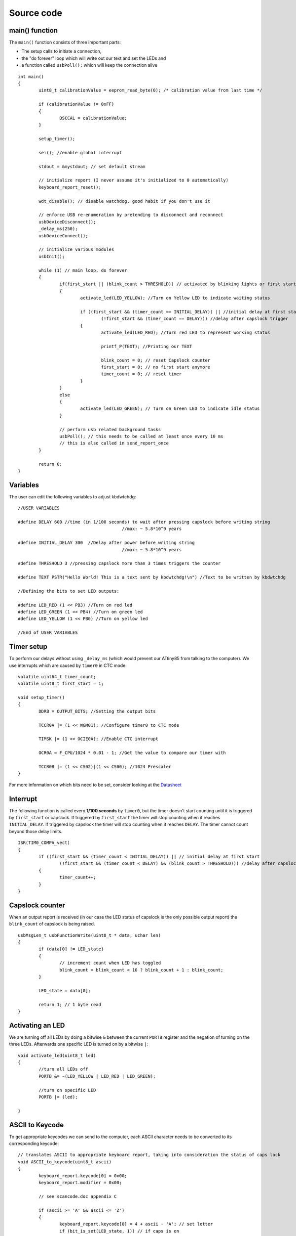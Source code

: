 
.. default-domain:: c
.. highlight:: c


###########
Source code
###########

***************
main() function
***************

The ``main()`` function consists of three important parts:

* The setup calls to initiate a connection,

* the "do forever" loop which will write out our text and set the LEDs and

* a function called ``usbPoll();`` which will keep the connection alive


::

    int main()
    {
            uint8_t calibrationValue = eeprom_read_byte(0); /* calibration value from last time */
            
            if (calibrationValue != 0xFF)
            {
                    OSCCAL = calibrationValue;
            }
            
            setup_timer();
            
            sei(); //enable global interrupt
            
            stdout = &mystdout; // set default stream
            
            // initialize report (I never assume it's initialized to 0 automatically)
            keyboard_report_reset();
            
            wdt_disable(); // disable watchdog, good habit if you don't use it
            
            // enforce USB re-enumeration by pretending to disconnect and reconnect
            usbDeviceDisconnect();
            _delay_ms(250);
            usbDeviceConnect();
            
            // initialize various modules
            usbInit();
            
            while (1) // main loop, do forever
            {
                    if(first_start || (blink_count > THRESHOLD)) // activated by blinking lights or first start
                    {
                            activate_led(LED_YELLOW); //Turn on Yellow LED to indicate waiting status
                            
                            if ((first_start && (timer_count == INITIAL_DELAY)) || //initial delay at first start
                                    (!first_start && (timer_count == DELAY))) //delay after capslock trigger
                            {                                
                                    activate_led(LED_RED); //Turn red LED to represent working status
                            
                                    printf_P(TEXT); //Printing our TEXT
                            
                                    blink_count = 0; // reset Capslock counter
                                    first_start = 0; // no first start anymore
                                    timer_count = 0; // reset timer
                            }
                    }
                    else
                    {
                            activate_led(LED_GREEN); // Turn on Green LED to indicate idle status
                    }
                    
                    // perform usb related background tasks
                    usbPoll(); // this needs to be called at least once every 10 ms
                    // this is also called in send_report_once
            }
            
            return 0;
    }

*********
Variables
*********

The user can edit the following variables to adjust kbdwtchdg:


::

    //USER VARIABLES
    
    #define DELAY 600 //time (in 1/100 seconds) to wait after pressing capslock before writing string
                                            //max: ~ 5.8*10^9 years
    
    #define INITIAL_DELAY 300  //Delay after power before writing string
                                            //max: ~ 5.8*10^9 years
    
    #define THRESHOLD 3 //pressing capslock more than 3 times triggers the counter
    
    #define TEXT PSTR("Hello World! This is a text sent by kbdwtchdg!\n") //Text to be written by kbdwtchdg
    
    //Defining the bits to set LED outputs:
    
    #define LED_RED (1 << PB3) //Turn on red led
    #define LED_GREEN (1 << PB4) //Turn on green led
    #define LED_YELLOW (1 << PB0) //Turn on yellow led
    
    //End of USER VARIABLES

***********
Timer setup
***********

To perform our delays without using ``_delay_ms`` (which would prevent our ATtiny85 from talking 
to the computer).
We use interrupts which are caused by ``timer0`` in CTC mode:


::

    volatile uint64_t timer_count; 
    volatile uint8_t first_start = 1;
    
    void setup_timer()
    {
            DDRB = OUTPUT_BITS; //Setting the output bits
            
            TCCR0A |= (1 << WGM01); //Configure timer0 to CTC mode
            
            TIMSK |= (1 << OCIE0A); //Enable CTC interrupt
            
            OCR0A = F_CPU/1024 * 0.01 - 1; //Get the value to compare our timer with
            
            TCCR0B |= (1 << CS02)|(1 << CS00); //1024 Prescaler
    }

For more information on which bits need to be set, consider looking 
at the `Datasheet <http://www.atmel.com/images/atmel-2586-avr-8-bit-microcontroller-attiny25-attiny45-attiny85_datasheet.pdf>`_

*********
Interrupt
*********

The following function is called every  **1/100 seconds** by ``timer0``,
but the timer doesn't start counting until it is triggered by ``first_start`` or capslock. 
If triggered by ``first_start`` the timer will stop counting when it reaches ``INITIAL_DELAY``.
If triggered by capslock the timer will stop counting when it reaches ``DELAY``.
The timer cannot count beyond those delay limits.


::

    ISR(TIM0_COMPA_vect)
    {
            if ((first_start && (timer_count < INITIAL_DELAY)) || // initial delay at first start
                    (!first_start && (timer_count < DELAY) && (blink_count > THRESHOLD))) //delay after capslock trigger
            {
                    timer_count++;
            }
    }

****************
Capslock counter
****************

When an output report is received (in our case the LED status of capslock is the only possible output report)
the ``blink_count`` of capslock is being raised.


::

    usbMsgLen_t usbFunctionWrite(uint8_t * data, uchar len)
    {
            if (data[0] != LED_state)
            {
                    // increment count when LED has toggled
                    blink_count = blink_count < 10 ? blink_count + 1 : blink_count;
            }
            
            LED_state = data[0];
            
            return 1; // 1 byte read
    }


*****************
Activating an LED
*****************
        
We are turning off all LEDs by doing a bitwise ``&`` between the current ``PORTB`` register and 
the negation of turning on the three LEDs. Afterwards one specific LED is turned on by a bitwise ``|``:


::

    void activate_led(uint8_t led)
    {
            //turn all LEDs off
            PORTB &= ~(LED_YELLOW | LED_RED | LED_GREEN);
            
            //turn on specific LED
            PORTB |= (led);
            
    }

****************
ASCII to Keycode
****************

To get appropriate keycodes we can send to the computer, each ASCII character needs to be converted
to its corresponding keycode:


::

    // translates ASCII to appropriate keyboard report, taking into consideration the status of caps lock
    void ASCII_to_keycode(uint8_t ascii)
    {
            keyboard_report.keycode[0] = 0x00;
            keyboard_report.modifier = 0x00;
            
            // see scancode.doc appendix C
            
            if (ascii >= 'A' && ascii <= 'Z')
            {
                    keyboard_report.keycode[0] = 4 + ascii - 'A'; // set letter
                    if (bit_is_set(LED_state, 1)) // if caps is on
                    {
                            keyboard_report.modifier = 0x00; // no shift
                    }
                    else
                    {
                            keyboard_report.modifier = _BV(1); // hold shift // hold shift
                    }
            }
            else if (ascii >= 'a' && ascii <= 'z')
            {
                    keyboard_report.keycode[0] = 4 + ascii - 'a'; // set letter
                    if (bit_is_set(LED_state, 1)) // if caps is on
                    {
                            keyboard_report.modifier = _BV(1); // hold shift // hold shift
                    }
                    else
                    {
                            keyboard_report.modifier = 0x00; // no shift
                    }
            }
            else if (ascii >= '0' && ascii <= '9')
            {
                    keyboard_report.modifier = 0x00;
                    if (ascii == '0')
                    {
                            keyboard_report.keycode[0] = 0x27;
                    }
                    else
                    {
                            keyboard_report.keycode[0] = 30 + ascii - '1';
                    }
            }
            else
            {
                    switch (ascii) // convert ascii to keycode according to documentation
                    {
                            case '!':
                            keyboard_report.modifier = _BV(1); // hold shift
                            keyboard_report.keycode[0] = 29 + 1;
                            break;
                            case '@':
                            keyboard_report.modifier = _BV(1); // hold shift
                            keyboard_report.keycode[0] = 29 + 2;
                            break;
                            case '#':
                            keyboard_report.modifier = _BV(1); // hold shift
                            keyboard_report.keycode[0] = 29 + 3;
                            break;
                            case '$':
                            keyboard_report.modifier = _BV(1); // hold shift
                            keyboard_report.keycode[0] = 29 + 4;
                            break;
                            case '%':
                            keyboard_report.modifier = _BV(1); // hold shift
                            keyboard_report.keycode[0] = 29 + 5;
                            break;
                            case '^':
                            keyboard_report.modifier = _BV(1); // hold shift
                            keyboard_report.keycode[0] = 29 + 6;
                            break;
                            case '&':
                            keyboard_report.modifier = _BV(1); // hold shift
                            keyboard_report.keycode[0] = 29 + 7;
                            break;
                            case '*':
                            keyboard_report.modifier = _BV(1); // hold shift
                            keyboard_report.keycode[0] = 29 + 8;
                            break;
                            case '(':
                            keyboard_report.modifier = _BV(1); // hold shift
                            keyboard_report.keycode[0] = 29 + 9;
                            break;
                            case ')':
                            keyboard_report.modifier = _BV(1); // hold shift
                            keyboard_report.keycode[0] = 0x27;
                            break;
                            case '~':
                            keyboard_report.modifier = _BV(1); // hold shift
                            // fall through
                            case '`':
                            keyboard_report.keycode[0] = 0x35;
                            break;
                            case '_':
                            keyboard_report.modifier = _BV(1); // hold shift
                            // fall through
                            case '-':
                            keyboard_report.keycode[0] = 0x2D;
                            break;
                            case '+':
                            keyboard_report.modifier = _BV(1); // hold shift
                            // fall through
                            case '=':
                            keyboard_report.keycode[0] = 0x2E;
                            break;
                            case '{':
                                    keyboard_report.modifier = _BV(1); // hold shift
                                    // fall through
                                    case '[':
                                    keyboard_report.keycode[0] = 0x2F;
                                    break;
                            case '}':
                            keyboard_report.modifier = _BV(1); // hold shift
                            // fall through
                            case ']':
                            keyboard_report.keycode[0] = 0x30;
                            break;
                            case '|':
                            keyboard_report.modifier = _BV(1); // hold shift
                            // fall through
                            case '\\':
                            keyboard_report.keycode[0] = 0x31;
                            break;
                            case ':':
                            keyboard_report.modifier = _BV(1); // hold shift
                            // fall through
                            case ';':
                            keyboard_report.keycode[0] = 0x33;
                            break;
                            case '"':
                            keyboard_report.modifier = _BV(1); // hold shift
                            // fall through
                            case '\'':
                            keyboard_report.keycode[0] = 0x34;
                            break;
                            case '<':
                            keyboard_report.modifier = _BV(1); // hold shift
                            // fall through
                            case ',':
                            keyboard_report.keycode[0] = 0x36;
                            break;
                            case '>':
                            keyboard_report.modifier = _BV(1); // hold shift
                            // fall through
                            case '.':
                            keyboard_report.keycode[0] = 0x37;
                            break;
                            case '?':
                            keyboard_report.modifier = _BV(1); // hold shift
                            // fall through
                            case '/':
                            keyboard_report.keycode[0] = 0x38;
                            break;
                            case ' ':
                            keyboard_report.keycode[0] = 0x2C;
                            break;
                            case '\t':
                            keyboard_report.keycode[0] = 0x2B;
                            break;
                            case '\n':
                            keyboard_report.keycode[0] = 0x28;
                            break;
                    }
            }
    }

*********************
HID Report Descriptor
*********************

The ATtiny85 Microcontroller needs some definitions to be recognized as a HID (Human Interface Device), or 
keyboard. Those definitions are stored inside the ``usbHidReportDescriptor``. The descriptor defines
which kind of device your ATtiny85 pretends to be and which keys are available. It gives the user
the ability to define many different aspects of a HID. More information 
on HIDs: `USB.org <http://www.usb.org/developers/hidpage/>`_


::

    // USB HID report descriptor for boot protocol keyboard
    // see HID1_11.pdf appendix B section 1
    // USB_CFG_HID_REPORT_DESCRIPTOR_LENGTH is defined in usbconfig
    PROGMEM char usbHidReportDescriptor[USB_CFG_HID_REPORT_DESCRIPTOR_LENGTH] = {
            0x05, 0x01,                    // USAGE_PAGE (Generic Desktop)
            0x09, 0x06,                    // USAGE (Keyboard)
            0xa1, 0x01,                    // COLLECTION (Application)
            0x75, 0x01,                    //   REPORT_SIZE (1)
            0x95, 0x08,                    //   REPORT_COUNT (8)
            0x05, 0x07,                    //   USAGE_PAGE (Keyboard)(Key Codes)
            0x19, 0xe0,                    //   USAGE_MINIMUM (Keyboard LeftControl)(224)
            0x29, 0xe7,                    //   USAGE_MAXIMUM (Keyboard Right GUI)(231)
            0x15, 0x00,                    //   LOGICAL_MINIMUM (0)
            0x25, 0x01,                    //   LOGICAL_MAXIMUM (1)
            0x81, 0x02,                    //   INPUT (Data,Var,Abs) ; Modifier byte
            0x95, 0x01,                    //   REPORT_COUNT (1)
            0x75, 0x08,                    //   REPORT_SIZE (8)
            0x81, 0x03,                    //   INPUT (Cnst,Var,Abs) ; Reserved byte
            0x95, 0x05,                    //   REPORT_COUNT (5)
            0x75, 0x01,                    //   REPORT_SIZE (1)
            0x05, 0x08,                    //   USAGE_PAGE (LEDs)
            0x19, 0x01,                    //   USAGE_MINIMUM (Num Lock)
            0x29, 0x05,                    //   USAGE_MAXIMUM (Kana)
            0x91, 0x02,                    //   OUTPUT (Data,Var,Abs) ; LED report
            0x95, 0x01,                    //   REPORT_COUNT (1)
            0x75, 0x03,                    //   REPORT_SIZE (3)
            0x91, 0x03,                    //   OUTPUT (Cnst,Var,Abs) ; LED report padding
            0x95, 0x06,                    //   REPORT_COUNT (6)
            0x75, 0x08,                    //   REPORT_SIZE (8)
            0x15, 0x00,                    //   LOGICAL_MINIMUM (0)
            0x25, 0x65,                    //   LOGICAL_MAXIMUM (101)
            0x05, 0x07,                    //   USAGE_PAGE (Keyboard)(Key Codes)
            0x19, 0x00,                    //   USAGE_MINIMUM (Reserved (no event indicated))(0)
            0x29, 0x65,                    //   USAGE_MAXIMUM (Keyboard Application)(101)
            0x81, 0x00,                    //   INPUT (Data,Ary,Abs)
            0xc0                           // END_COLLECTION
    };
    
    // data structure for boot protocol keyboard report
    // see HID1_11.pdf appendix B section 1
    typedef struct {
            uint8_t modifier;
            uint8_t reserved;
            uint8_t keycode[6];
    } keyboard_report_t;
    
    // global variables
    
    static keyboard_report_t keyboard_report;
    #define keyboard_report_reset() keyboard_report.modifier=0;keyboard_report.reserved=0;keyboard_report.keycode[0]=0;keyboard_report.keycode[1]=0;keyboard_report.keycode[2]=0;keyboard_report.keycode[3]=0;keyboard_report.keycode[4]=0;keyboard_report.keycode[5]=0;
    static uint8_t idle_rate = 500 / 4; // see HID1_11.pdf sect 7.2.4
    static uint8_t protocol_version = 0; // see HID1_11.pdf sect 7.2.6
    static uint8_t LED_state = 0; // see HID1_11.pdf appendix B section 1
    static uint8_t blink_count = 0; // keep track of how many times caps lock have toggled

******************
USB Setup Function
******************

The following function is called to receive reports and process them.


::

    // see http://vusb.wikidot.com/driver-api
    // constants are found in usbdrv.h
    usbMsgLen_t usbFunctionSetup(uint8_t data[8])
    {
            // see HID1_11.pdf sect 7.2 and http://vusb.wikidot.com/driver-api
            usbRequest_t *rq = (void *)data;
    
            if ((rq->bmRequestType & USBRQ_TYPE_MASK) != USBRQ_TYPE_CLASS)
            return 0; // ignore request if it's not a class specific request
    
            // see HID1_11.pdf sect 7.2
            switch (rq->bRequest)
            {
                    case USBRQ_HID_GET_IDLE:
                    usbMsgPtr = &idle_rate; // send data starting from this byte
                    return 1; // send 1 byte
                    case USBRQ_HID_SET_IDLE:
                    idle_rate = rq->wValue.bytes[1]; // read in idle rate
                    return 0; // send nothing
                    case USBRQ_HID_GET_PROTOCOL:
                    usbMsgPtr = &protocol_version; // send data starting from this byte
                    return 1; // send 1 byte
                    case USBRQ_HID_SET_PROTOCOL:
                    protocol_version = rq->wValue.bytes[1];
                    return 0; // send nothing
                    case USBRQ_HID_GET_REPORT:
                    usbMsgPtr = &keyboard_report; // send the report data
                    return sizeof(keyboard_report);
                    case USBRQ_HID_SET_REPORT:
                    if (rq->wLength.word == 1) // check data is available
                    {
                            // 1 byte, we don't check report type (it can only be output or feature)
                            // we never implemented "feature" reports so it can't be feature
                            // so assume "output" reports
                            // this means set LED status
                            // since it's the only one in the descriptor
                            return USB_NO_MSG; // send nothing but call usbFunctionWrite
                    }
                    else // no data or do not understand data, ignore
                    {
                            return 0; // send nothing
                    }
                    default: // do not understand data, ignore
                    return 0; // send nothing
            }
    }

**********************
Oscillator Calibration
**********************

Calibrating Attiny85's integrated Oscillator to 8.25 MHz:


::

    // section copied from EasyLogger
    /* Calibrate the RC oscillator to 8.25 MHz. The core clock of 16.5 MHz is
     * derived from the 66 MHz peripheral clock by dividing. Our timing reference
     * is the Start Of Frame signal (a single SE0 bit) available immediately after
     * a USB RESET. We first do a binary search for the OSCCAL value and then
     * optimize this value with a neighboorhod search.
     * This algorithm may also be used to calibrate the RC oscillator directly to
     * 12 MHz (no PLL involved, can therefore be used on almost ALL AVRs), but this
     * is wide outside the spec for the OSCCAL value and the required precision for
     * the 12 MHz clock! Use the RC oscillator calibrated to 12 MHz for
     * experimental purposes only!
     */
    static void calibrateOscillator(void)
    {
            uchar       step = 128;
            uchar       trialValue = 0, optimumValue;
            int         x, optimumDev, targetValue = (unsigned)(1499 * (double)F_CPU / 10.5e6 + 0.5);
    
        /* do a binary search: */
        do{
            OSCCAL = trialValue + step;
            x = usbMeasureFrameLength();    /* proportional to current real frequency */
            if(x < targetValue)             /* frequency still too low */
                trialValue += step;
            step >>= 1;
        }while(step > 0);
        /* We have a precision of +/- 1 for optimum OSCCAL here */
        /* now do a neighborhood search for optimum value */
        optimumValue = trialValue;
        optimumDev = x; /* this is certainly far away from optimum */
        for(OSCCAL = trialValue - 1; OSCCAL <= trialValue + 1; OSCCAL++){
            x = usbMeasureFrameLength() - targetValue;
            if(x < 0)
                x = -x;
            if(x < optimumDev){
                optimumDev = x;
                optimumValue = OSCCAL;
            }
        }
        OSCCAL = optimumValue;
    }
    /*
    Note: This calibration algorithm may try OSCCAL values of up to 192 even if
    the optimum value is far below 192. It may therefore exceed the allowed clock
    frequency of the CPU in low voltage designs!
    You may replace this search algorithm with any other algorithm you like if
    you have additional constraints such as a maximum CPU clock.
    For version 5.x RC oscillators (those with a split range of 2x128 steps, e.g.
    ATTiny25, ATTiny45, ATTiny85), it may be useful to search for the optimum in
    both regions.
    */
    
    void usbEventResetReady(void)
    {
            calibrateOscillator();
            eeprom_update_byte(0, OSCCAL);   /* store the calibrated value in EEPROM */
    }
    

****************
Background tasks
****************

Performing obligatory background tasks:


::

    void send_report_once()
    {
            // perform usb background tasks until the report can be sent, then send it
            while (1)
            {
                    usbPoll(); // this needs to be called at least once every 10 ms
                                            
                                            
                    if (usbInterruptIsReady())
                    {
                            usbSetInterrupt(&keyboard_report, sizeof(keyboard_report)); // send
    
                            break;
                            
                            // see http://vusb.wikidot.com/driver-api
                    }
            }
    }
    
    // stdio's stream will use this funct to type out characters in a string
    void type_out_char(uint8_t ascii, FILE *stream)
    {
            ASCII_to_keycode(ascii);
            send_report_once();
            keyboard_report_reset(); // release keys
            send_report_once();
    }
    
    static FILE mystdout = FDEV_SETUP_STREAM(type_out_char, NULL, _FDEV_SETUP_WRITE); // setup writing stream
    

***********
Definitions
***********

The following libraries need to be included:

::

    #include <avr/io.h>
    #include <avr/interrupt.h>
    #include <avr/wdt.h>
    #include <avr/pgmspace.h>
    #include <avr/eeprom.h>
    #include <stdio.h>
    
    #include "usbdrv/usbdrv.h"
    #include "usbdrv/usbconfig.h"
    
    #define F_CPU 16500000L //Defining a CPU Frequency of 16.5 MHz
    #include <util/delay.h>

*********
Copyright
*********


::

    /*
     This program is free software: you can redistribute it and/or modify
     it under the terms of the GNU General Public License as published by
     the Free Software Foundation, either version 3 of the License, or
     (at your option) any later version.
    
     This program is distributed in the hope that it will be useful,
     but WITHOUT ANY WARRANTY; without even the implied warranty of
     MERCHANTABILITY or FITNESS FOR A PARTICULAR PURPOSE.  See the
     GNU General Public License for more details.
    
     You should have received a copy of the GNU General Public License
     along with this program.  If not, see <http://www.gnu.org/licenses/>.
     
    Copyright by Frank Zhao (http://www.frank-zhao.com), Philipp Rathmanner (https://github.com/Yarmek) and Christian Eitner (https://github.com/7enderhead)
     */
     
    //The code of this project is based on Frank Zhao's USB business card(http://www.instructables.com/id/USB-PCB-Business-Card/)
    //and built based on Dovydas R.'s circuit diagram for "usb_pass_input_with_buttons"(https://github.com/Dovydas-R/usb_pass_input_with_buttons).
    

